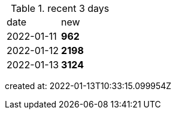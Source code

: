 
.recent 3 days
|===

|date|new


^|2022-01-11
>s|962


^|2022-01-12
>s|2198


^|2022-01-13
>s|3124


|===

created at: 2022-01-13T10:33:15.099954Z
